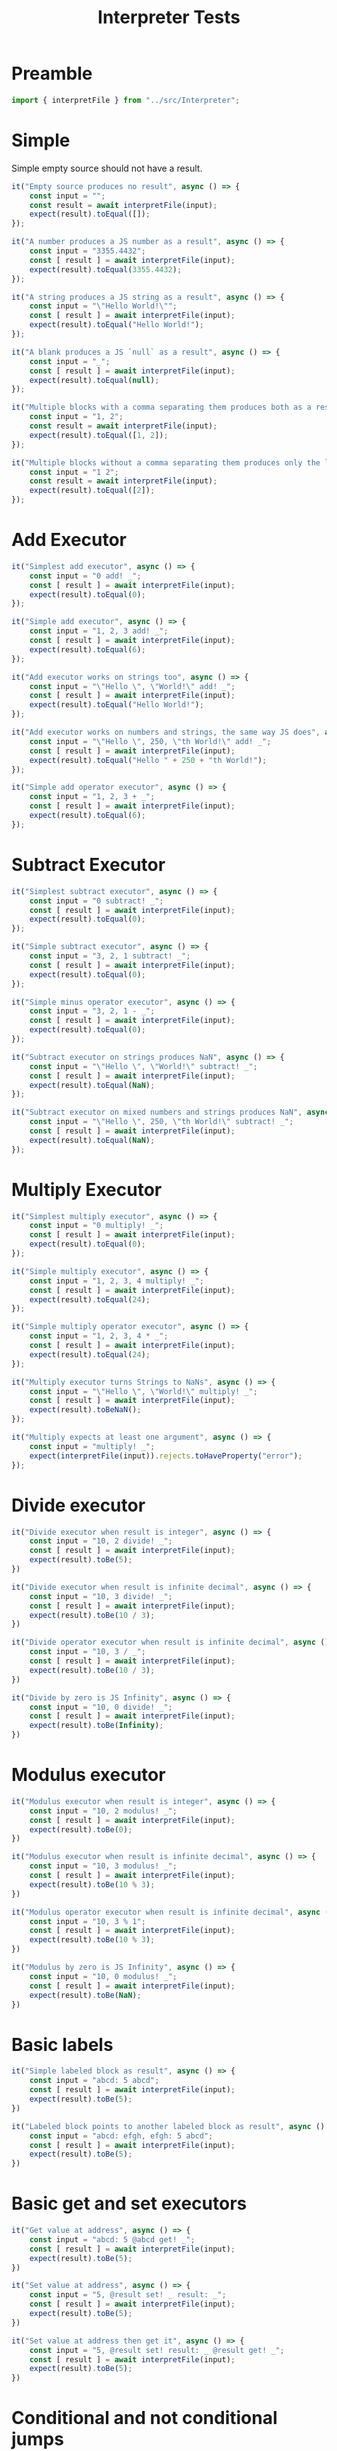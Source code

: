 #+TITLE: Interpreter Tests
#+PROPERTY: header-args    :comments both :tangle ../test/Interpreter.test.js

* Preamble

#+begin_src js
import { interpretFile } from "../src/Interpreter";
#+end_src

* Simple

Simple empty source should not have a result.

#+begin_src js
it("Empty source produces no result", async () => {
    const input = "";
    const result = await interpretFile(input);
    expect(result).toEqual([]);
});
#+end_src

#+begin_src js
it("A number produces a JS number as a result", async () => {
    const input = "3355.4432";
    const [ result ] = await interpretFile(input);
    expect(result).toEqual(3355.4432);
});
#+end_src

#+begin_src js
it("A string produces a JS string as a result", async () => {
    const input = "\"Hello World!\"";
    const [ result ] = await interpretFile(input);
    expect(result).toEqual("Hello World!");
});
#+end_src

#+begin_src js
it("A blank produces a JS `null` as a result", async () => {
    const input = "_";
    const [ result ] = await interpretFile(input);
    expect(result).toEqual(null);
});
#+end_src

#+begin_src js
it("Multiple blocks with a comma separating them produces both as a result", async () => {
    const input = "1, 2";
    const result = await interpretFile(input);
    expect(result).toEqual([1, 2]);
});
#+end_src

#+begin_src js
it("Multiple blocks without a comma separating them produces only the latter as a result", async () => {
    const input = "1 2";
    const result = await interpretFile(input);
    expect(result).toEqual([2]);
});
#+end_src

* Add Executor
    
#+begin_src js
it("Simplest add executor", async () => {
    const input = "0 add! _";
    const [ result ] = await interpretFile(input);
    expect(result).toEqual(0);
});
#+end_src

#+begin_src js
it("Simple add executor", async () => {
    const input = "1, 2, 3 add! _";
    const [ result ] = await interpretFile(input);
    expect(result).toEqual(6);
});
#+end_src

#+begin_src js
it("Add executor works on strings too", async () => {
    const input = "\"Hello \", \"World!\" add! _";
    const [ result ] = await interpretFile(input);
    expect(result).toEqual("Hello World!");
});
#+end_src

#+begin_src js
it("Add executor works on numbers and strings, the same way JS does", async () => {
    const input = "\"Hello \", 250, \"th World!\" add! _";
    const [ result ] = await interpretFile(input);
    expect(result).toEqual("Hello " + 250 + "th World!");
});
#+end_src

#+begin_src js
it("Simple add operator executor", async () => {
    const input = "1, 2, 3 + _";
    const [ result ] = await interpretFile(input);
    expect(result).toEqual(6);
});
#+end_src

* Subtract Executor
    
#+begin_src js
it("Simplest subtract executor", async () => {
    const input = "0 subtract! _";
    const [ result ] = await interpretFile(input);
    expect(result).toEqual(0);
});
#+end_src

#+begin_src js
it("Simple subtract executor", async () => {
    const input = "3, 2, 1 subtract! _";
    const [ result ] = await interpretFile(input);
    expect(result).toEqual(0);
});
#+end_src

#+begin_src js
it("Simple minus operator executor", async () => {
    const input = "3, 2, 1 - _";
    const [ result ] = await interpretFile(input);
    expect(result).toEqual(0);
});
#+end_src

#+begin_src js
it("Subtract executor on strings produces NaN", async () => {
    const input = "\"Hello \", \"World!\" subtract! _";
    const [ result ] = await interpretFile(input);
    expect(result).toEqual(NaN);
});
#+end_src

#+begin_src js
it("Subtract executor on mixed numbers and strings produces NaN", async () => {
    const input = "\"Hello \", 250, \"th World!\" subtract! _";
    const [ result ] = await interpretFile(input);
    expect(result).toEqual(NaN);
});
#+end_src

* Multiply Executor

#+begin_src js
it("Simplest multiply executor", async () => {
    const input = "0 multiply! _";
    const [ result ] = await interpretFile(input);
    expect(result).toEqual(0);
});
#+end_src

#+begin_src js
it("Simple multiply executor", async () => {
    const input = "1, 2, 3, 4 multiply! _";
    const [ result ] = await interpretFile(input);
    expect(result).toEqual(24);
});
#+end_src

#+begin_src js
it("Simple multiply operator executor", async () => {
    const input = "1, 2, 3, 4 * _";
    const [ result ] = await interpretFile(input);
    expect(result).toEqual(24);
});
#+end_src

#+begin_src js
it("Multiply executor turns Strings to NaNs", async () => {
    const input = "\"Hello \", \"World!\" multiply! _";
    const [ result ] = await interpretFile(input);
    expect(result).toBeNaN();
});
#+end_src

#+begin_src js
it("Multiply expects at least one argument", async () => {
    const input = "multiply! _";
    expect(interpretFile(input)).rejects.toHaveProperty("error");
});
#+end_src

* Divide executor

#+begin_src js
it("Divide executor when result is integer", async () => {
    const input = "10, 2 divide! _";
    const [ result ] = await interpretFile(input);
    expect(result).toBe(5);
})
#+end_src

#+begin_src js
it("Divide executor when result is infinite decimal", async () => {
    const input = "10, 3 divide! _";
    const [ result ] = await interpretFile(input);
    expect(result).toBe(10 / 3);
})
#+end_src

#+begin_src js
it("Divide operator executor when result is infinite decimal", async () => {
    const input = "10, 3 / _";
    const [ result ] = await interpretFile(input);
    expect(result).toBe(10 / 3);
})
#+end_src

#+begin_src js
it("Divide by zero is JS Infinity", async () => {
    const input = "10, 0 divide! _";
    const [ result ] = await interpretFile(input);
    expect(result).toBe(Infinity);
})
#+end_src
* Modulus executor

#+begin_src js
it("Modulus executor when result is integer", async () => {
    const input = "10, 2 modulus! _";
    const [ result ] = await interpretFile(input);
    expect(result).toBe(0);
})
#+end_src

#+begin_src js
it("Modulus executor when result is infinite decimal", async () => {
    const input = "10, 3 modulus! _";
    const [ result ] = await interpretFile(input);
    expect(result).toBe(10 % 3);
})
#+end_src

#+begin_src js
it("Modulus operator executor when result is infinite decimal", async () => {
    const input = "10, 3 % 1";
    const [ result ] = await interpretFile(input);
    expect(result).toBe(10 % 3);
})
#+end_src

#+begin_src js
it("Modulus by zero is JS Infinity", async () => {
    const input = "10, 0 modulus! _";
    const [ result ] = await interpretFile(input);
    expect(result).toBe(NaN);
})
#+end_src
* Basic labels

#+begin_src js
it("Simple labeled block as result", async () => {
    const input = "abcd: 5 abcd";
    const [ result ] = await interpretFile(input);
    expect(result).toBe(5);
})
#+end_src

#+begin_src js
it("Labeled block points to another labeled block as result", async () => {
    const input = "abcd: efgh, efgh: 5 abcd";
    const [ result ] = await interpretFile(input);
    expect(result).toBe(5);
})
#+end_src

* Basic get and set executors

#+begin_src js
it("Get value at address", async () => {
    const input = "abcd: 5 @abcd get! _";
    const [ result ] = await interpretFile(input);
    expect(result).toBe(5);
})
#+end_src

#+begin_src js
it("Set value at address", async () => {
    const input = "5, @result set! _ result: _";
    const [ result ] = await interpretFile(input);
    expect(result).toBe(5);
})
#+end_src

#+begin_src js
it("Set value at address then get it", async () => {
    const input = "5, @result set! result: _ @result get! _";
    const [ result ] = await interpretFile(input);
    expect(result).toBe(5);
})
#+end_src

* Conditional and not conditional jumps

Jump into an argument list to an operator to prove that it actually jumped.

#+begin_src js
it("Unconditional jump", async () => {
    const input = "@end jump! 5, end: 3 add! _";
    const [ result ] = await interpretFile(input);
    expect(result).toBe(3);
})
#+end_src

Acts just like unconditional jump.

#+begin_src js
it("Conditional jump with truthy conditional", async () => {
    const input = "1, @end jump! 5, end: 3 add! _";
    const [ result ] = await interpretFile(input);
    expect(result).toBe(3);
})
#+end_src

Does not jump.

#+begin_src js
it("Conditional jump with falsy conditional doesn't jump", async () => {
    const input = "0, @end jump! 5, end: 3 add! _";
    const [ result ] = await interpretFile(input);
    expect(result).toBe(8);
})
#+end_src

* Equal executor

#+begin_src js
it("Equal executor when true", async () => {
    const input = "5, 5 equal! _";
    const [ result ] = await interpretFile(input);
    expect(result).toBe(1);
})
#+end_src

#+begin_src js
it("Equal operator executor when true", async () => {
    const input = "5, 5 = _";
    const [ result ] = await interpretFile(input);
    expect(result).toBe(1);
})
#+end_src

#+begin_src js
it("Equal executor when false", async () => {
    const input = "5, 42 equal! _";
    const [ result ] = await interpretFile(input);
    expect(result).toBe(0);
})
#+end_src

* And executor

#+begin_src js
it("And executor when true", async () => {
    const input = "1, 2, 3 and! _";
    const [ result ] = await interpretFile(input);
    expect(result).toBe(1);
})
#+end_src

#+begin_src js
it("And operator executor when true", async () => {
    const input = "1, 2, 3 & _";
    const [ result ] = await interpretFile(input);
    expect(result).toBe(1);
})
#+end_src

#+begin_src js
it("And executor when false", async () => {
    const input = "1, 0, 3 and! _";
    const [ result ] = await interpretFile(input);
    expect(result).toBe(0);
})
#+end_src

* Or executor

#+begin_src js
it("Or executor when true", async () => {
    const input = "1, 0, 3 or! _";
    const [ result ] = await interpretFile(input);
    expect(result).toBe(1);
})
#+end_src

#+begin_src js
it("Or operator executor when true", async () => {
    const input = "1, 0, 3 | _";
    const [ result ] = await interpretFile(input);
    expect(result).toBe(1);
})
#+end_src

#+begin_src js
it("Or executor when false", async () => {
    const input = "0, 0, 0 or! _";
    const [ result ] = await interpretFile(input);
    expect(result).toBe(0);
})
#+end_src

* Not executor

#+begin_src js
it("Not executor when true", async () => {
    const input = "0 not! _";
    const [ result ] = await interpretFile(input);
    expect(result).toBe(1);
})
#+end_src

#+begin_src js
it("Not operator executor when true", async () => {
    const input = "0 ~ _";
    const [ result ] = await interpretFile(input);
    expect(result).toBe(1);
})
#+end_src

#+begin_src js
it("Not executor when false", async () => {
    const input = "42 not! _";
    const [ result ] = await interpretFile(input);
    expect(result).toBe(0);
})
#+end_src

* Less Than Executor

#+begin_src js
it("Less than executor when true", async () => {
    const input = "1, 2 lessThan! _";
    const [ result ] = await interpretFile(input);
    expect(result).toBe(1);
})
#+end_src

#+begin_src js
it("Less than operator executor when true", async () => {
    const input = "1, 2 < _";
    const [ result ] = await interpretFile(input);
    expect(result).toBe(1);
})
#+end_src

#+begin_src js
it("Less than executor when false", async () => {
    const input = "5, 2 lessThan! _";
    const [ result ] = await interpretFile(input);
    expect(result).toBe(0);
})
#+end_src
* Greater Than Executor

#+begin_src js
it("Greater than executor when true", async () => {
    const input = "2, 1 greaterThan! _";
    const [ result ] = await interpretFile(input);
    expect(result).toBe(1);
})
#+end_src

#+begin_src js
it("Greater than operator executor when true", async () => {
    const input = "2, 1 > _";
    const [ result ] = await interpretFile(input);
    expect(result).toBe(1);
})
#+end_src

#+begin_src js
it("Greater than executor when false", async () => {
    const input = "1, 2 greaterThan! _";
    const [ result ] = await interpretFile(input);
    expect(result).toBe(0);
})
#+end_src

* Call a tape executor

#+begin_src js
it("Call an empty tape has no effect", async () => {
    const input = "[ ] call! _";
    const [ result ] = await interpretFile(input);
    expect(result).toBe(null);
})
#+end_src

#+begin_src js
it("Call an empty tape with params has no effect", async () => {
    const input = "()[] call! _";
    const [ result ] = await interpretFile(input);
    expect(result).toBe(null);
})
#+end_src

#+begin_src js
it("Call a tape puts first implicit return result in right place", async () => {
    const input = "[ 3, 4 ] call! _";
    const [ result ] = await interpretFile(input);
    expect(result).toBe(3);
})
#+end_src

#+begin_src js
it("Call a tape with an explicit return puts result in right place", async () => {
    const input = "[ 3, 4 add! _ return! 5, 6 ] call! _";
    const [ result ] = await interpretFile(input);
    expect(result).toBe(7);
})
#+end_src

#+begin_src js
it("Call a tape with parameters", async () => {
    const input = "5, (n)[ n, n multiply! _ ] call! _";
    const [ result ] = await interpretFile(input);
    expect(result).toBe(25);
})
#+end_src

#+begin_src js
it("Call a tape with a closure", async () => {
    const input = "42, (n)[ [ n ] ] call! _ call! _";
    const [ result ] = await interpretFile(input);
    expect(result).toBe(42);
})
#+end_src

#+begin_src js
it("Call a tape with a user-defined call executor", async () => {
    const input = "a:(n)[ [ n ] ] _ _ _ 42, a! b:_ _ _ _ b! _";
    const [ result ] = await interpretFile(input);
    expect(result).toBe(42);
})
#+end_src

#+begin_src js
it("Call a tape with a user-defined operator call executor", async () => {
    const input = "=>:(n)[ [ n ] ] _ _ _ 42, => b:_ _ _ _ b! _";
    const [ result ] = await interpretFile(input);
    expect(result).toBe(42);
})
#+end_src

* Inline tapes
#+begin_src js
it("Simple Inline tape", async () => {
    const input = "{ 1, 2 + _ }, 4 + _";
    const [ result ] = await interpretFile(input);
    expect(result).toBe(7);
})
#+end_src

* Aliasing blocks

#+begin_src js
it.skip("Alias a global executor still works", async () => {
    const input = "abcd: greaterThan 1, 2 abcd! _";
    const [ result ] = await interpretFile(input);
    expect(result).toBe(0);
})
#+end_src
